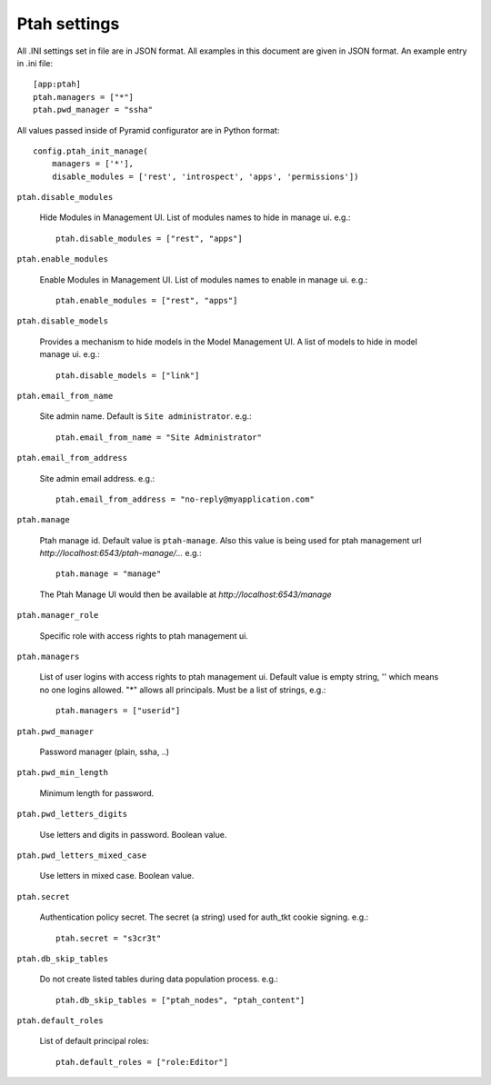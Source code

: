 Ptah settings
-------------
All .INI settings set in file are in JSON format. All examples in this document are given in JSON format.  An example entry in .ini file::

  [app:ptah]
  ptah.managers = ["*"]
  ptah.pwd_manager = "ssha"

All values passed inside of Pyramid configurator are in Python format::

  config.ptah_init_manage(
      managers = ['*'],
      disable_modules = ['rest', 'introspect', 'apps', 'permissions'])
  
``ptah.disable_modules``

  Hide Modules in Management UI. List of modules names to hide in manage ui. e.g.::
  
    ptah.disable_modules = ["rest", "apps"]

``ptah.enable_modules``

  Enable Modules in Management UI. List of modules names to enable in 
  manage ui. e.g.::
  
    ptah.enable_modules = ["rest", "apps"]

``ptah.disable_models``

  Provides a mechanism to hide models in the Model Management UI.  A list of models to hide in model manage ui. e.g.::
  
    ptah.disable_models = ["link"]

``ptah.email_from_name``

  Site admin name. Default is ``Site administrator``. e.g.::
  
    ptah.email_from_name = "Site Administrator"

``ptah.email_from_address``

  Site admin email address. e.g.::
  
    ptah.email_from_address = "no-reply@myapplication.com"

``ptah.manage``

  Ptah manage id. Default value is ``ptah-manage``. Also this value is being 
  used for ptah management url `http://localhost:6543/ptah-manage/...` e.g.::
  
    ptah.manage = "manage"

  The Ptah Manage UI would then be available at `http://localhost:6543/manage`

``ptah.manager_role``

  Specific role with access rights to ptah management ui.

``ptah.managers``

  List of user logins with access rights to ptah management ui.  Default value is empty string, '' which means no one logins allowed.  "*" allows all principals.  Must be a list of strings, e.g.::
  
    ptah.managers = ["userid"]

``ptah.pwd_manager``

  Password manager (plain, ssha, ..)

``ptah.pwd_min_length``

  Minimum length for password.  

``ptah.pwd_letters_digits``

  Use letters and digits in password. Boolean value.

``ptah.pwd_letters_mixed_case``

  Use letters in mixed case.  Boolean value.

``ptah.secret``

  Authentication policy secret. The secret (a string) used for 
  auth_tkt cookie signing.  e.g.::
  
      ptah.secret = "s3cr3t"

``ptah.db_skip_tables``

  Do not create listed tables during data population process. e.g.::
  
      ptah.db_skip_tables = ["ptah_nodes", "ptah_content"]

``ptah.default_roles``

  List of default principal roles::
  
      ptah.default_roles = ["role:Editor"]
